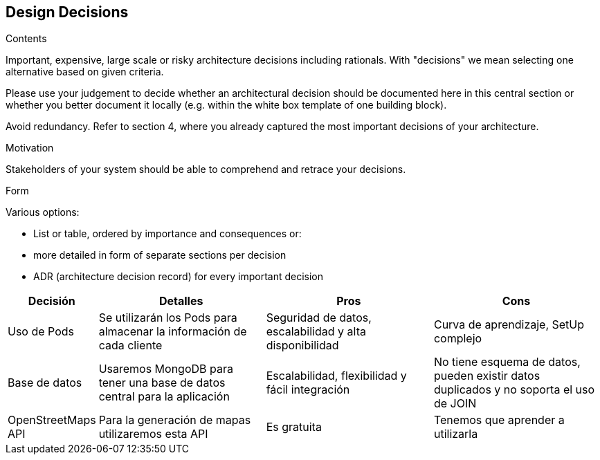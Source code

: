 [[section-design-decisions]]
== Design Decisions


[role="arc42help"]
****
.Contents
Important, expensive, large scale or risky architecture decisions including rationals.
With "decisions" we mean selecting one alternative based on given criteria.

Please use your judgement to decide whether an architectural decision should be documented
here in this central section or whether you better document it locally
(e.g. within the white box template of one building block).

Avoid redundancy. Refer to section 4, where you already captured the most important decisions of your architecture.

.Motivation
Stakeholders of your system should be able to comprehend and retrace your decisions.

.Form
Various options:

* List or table, ordered by importance and consequences or:
* more detailed in form of separate sections per decision
* ADR (architecture decision record) for every important decision
****

[options="header",cols="1,2,2,2"]
|===
|Decisión|Detalles|Pros|Cons

| Uso de Pods | Se utilizarán los Pods para almacenar la información de cada cliente | Seguridad de datos, escalabilidad y alta disponibilidad | Curva de aprendizaje, SetUp complejo

|Base de datos|Usaremos MongoDB para tener una base de datos central para la aplicación | Escalabilidad, flexibilidad y fácil integración | No tiene esquema de datos, pueden existir datos duplicados y no soporta el uso de JOIN

|OpenStreetMaps API|Para la generación de mapas utilizaremos esta API|Es gratuita|Tenemos que aprender a utilizarla
|===